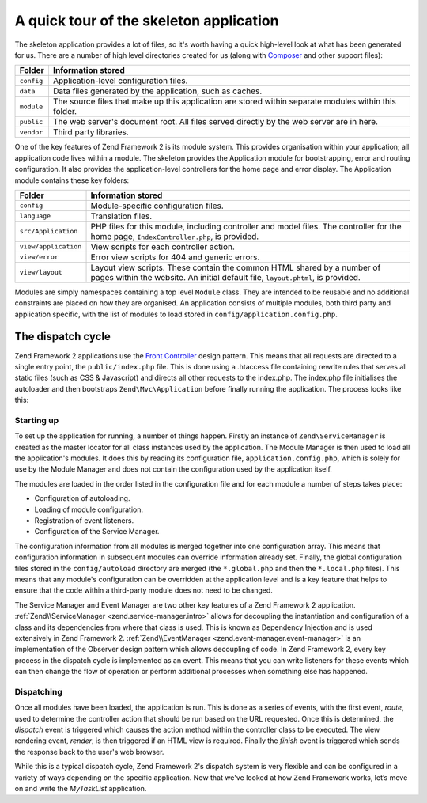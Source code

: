 .. _getting-started-with-zend-studio.skeleton-application:

A quick tour of the skeleton application
========================================

The skeleton application provides a lot of files, so it's worth having a quick
high-level look at what has been generated for us. There are a number of high
level directories created for us (along with `Composer
<http://getcomposer.org>`_ and other support files):


+------------+------------------------------------------------------------------+
| Folder     | Information stored                                               |
+============+==================================================================+
| ``config`` | Application-level configuration files.                           |
+------------+------------------------------------------------------------------+
| ``data``   | Data files generated by the application, such as caches.         |
+------------+------------------------------------------------------------------+
| ``module`` | The source files that make up this application are stored within |
|            | separate modules within this folder.                             |
+------------+------------------------------------------------------------------+
| ``public`` | The web server's document root. All files served directly by the |
|            | web server are in here.                                          |
+------------+------------------------------------------------------------------+
| ``vendor`` | Third party libraries.                                           |
+------------+------------------------------------------------------------------+

One of the key features of Zend Framework 2 is its module system. This provides
organisation within your application; all application code lives within a
module. The skeleton provides the Application module for bootstrapping, error
and routing configuration. It also provides the application-level controllers
for the home page and error display.  The Application module contains these key
folders:


+----------------------+------------------------------------------------------------------+
| Folder               | Information stored                                               |
+======================+==================================================================+
| ``config``           | Module-specific configuration files.                             |
+----------------------+------------------------------------------------------------------+
| ``language``         | Translation files.                                               |
+----------------------+------------------------------------------------------------------+
| ``src/Application``  | PHP files for this module, including controller and model files. |
|                      | The controller for the                                           |
|                      | home page, ``IndexController.php``, is provided.                 |
+----------------------+------------------------------------------------------------------+
| ``view/application`` | View scripts for each controller action.                         |
+----------------------+------------------------------------------------------------------+
| ``view/error``       | Error view scripts for 404 and generic errors.                   |
+----------------------+------------------------------------------------------------------+
| ``view/layout``      | Layout view scripts. These contain the common HTML shared by a   |
|                      | number of pages within the                                       |
|                      | website. An initial default file, ``layout.phtml``, is provided. |
+----------------------+------------------------------------------------------------------+

Modules are simply namespaces containing a top level ``Module`` class. They are
intended to be reusable and no additional constraints are placed on how they are
organised. An application consists of multiple modules, both third party and
application specific, with the list of modules to load stored in
``config/application.config.php``.

The dispatch cycle
------------------

Zend Framework 2 applications use the `Front Controller
<http://www.martinfowler.com/eaaCatalog/frontController.html>`_ design pattern.
This means that all requests are directed to a single entry point, the
``public/index.php`` file. This is done using a .htaccess file containing
rewrite rules that serves all static files (such as CSS & Javascript) and
directs all other requests to the index.php. The index.php file initialises the
autoloader and then bootstraps ``Zend\Mvc\Application`` before finally running
the application. The process looks like this:

.. image:: ../images/getting-started-with-zend-studio.process.png
    :width: 525px

Starting up
~~~~~~~~~~~

To set up the application for running, a number of things happen. Firstly an
instance of ``Zend\ServiceManager`` is created as the master locator for all
class instances used by the application. The Module Manager is then used to load
all the application's modules. It does this by reading its configuration file,
``application.config.php``, which is solely for use by the Module Manager and
does not contain the configuration used by the application itself.

The modules are loaded in the order listed in the configuration file and for
each module a number of steps takes place:

* Configuration of autoloading.
* Loading of module configuration.
* Registration of event listeners.
* Configuration of the Service Manager.

The configuration information from all modules is merged together into one
configuration array. This means that configuration information in subsequent
modules can override information already set. Finally, the global configuration
files stored in the ``config/autoload`` directory are merged (the
``*.global.php`` and then the ``*.local.php`` files). This means that any
module's configuration can be overridden at the application level and is a key
feature that helps to ensure that the code within a third-party module does not
need to be changed.

The Service Manager and Event Manager are two other key features of a Zend
Framework 2 application. :ref:`Zend\\ServiceManager <zend.service-manager.intro>`
allows for decoupling the instantiation and configuration of a class and its
dependencies from where that class is used. This is known as Dependency
Injection and is used extensively in Zend Framework 2.
:ref:`Zend\\EventManager <zend.event-manager.event-manager>` is an
implementation of the Observer design pattern which allows decoupling of code.
In Zend Framework 2, every key process in the dispatch cycle is implemented as
an event. This means that you can write listeners for these events which can
then change the flow of operation or perform additional processes when something
else has happened.


Dispatching
~~~~~~~~~~~

Once all modules have been loaded, the application is run. This is done as a
series of events, with the first event, *route*, used to determine the
controller action that should be run based on the URL requested. Once this is
determined, the *dispatch* event is triggered which causes the action method
within the controller class to be executed. The view rendering event, *render*,
is then triggered if an HTML view is required. Finally the *finish* event is
triggered which sends the response back to the user's web browser.

While this is a typical dispatch cycle, Zend Framework 2's dispatch system is
very flexible and can be configured in a variety of ways depending on the
specific application. Now that we've looked at how Zend Framework works, let’s
move on and write the *MyTaskList* application.
